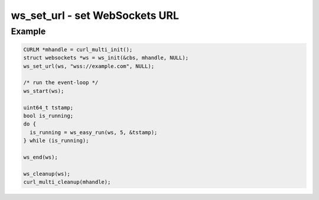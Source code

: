 ..
  Most of our documentation is generated from our source code comments,
    please head to github.com/Cogmasters/concord if you want to contribute!

  The following files contains the documentation used to generate this page: 
  - common/websockets.h

===============================
ws_set_url - set WebSockets URL
===============================

.. doxygenfunction:: ws_set_url

Example
-------

.. code:: c

    CURLM *mhandle = curl_multi_init(); 
    struct websockets *ws = ws_init(&cbs, mhandle, NULL);
    ws_set_url(ws, "wss://example.com", NULL);

    /* run the event-loop */
    ws_start(ws);

    uint64_t tstamp;
    bool is_running;
    do {
      is_running = ws_easy_run(ws, 5, &tstamp);
    } while (is_running);

    ws_end(ws);

    ws_cleanup(ws);
    curl_multi_cleanup(mhandle);

